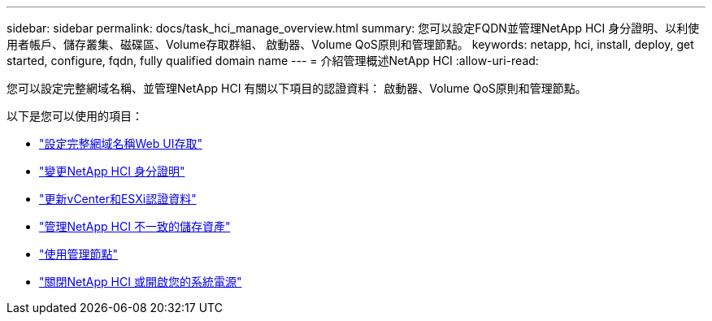 ---
sidebar: sidebar 
permalink: docs/task_hci_manage_overview.html 
summary: 您可以設定FQDN並管理NetApp HCI 身分證明、以利使用者帳戶、儲存叢集、磁碟區、Volume存取群組、 啟動器、Volume QoS原則和管理節點。 
keywords: netapp, hci, install, deploy, get started, configure, fqdn, fully qualified domain name 
---
= 介紹管理概述NetApp HCI
:allow-uri-read: 


[role="lead"]
您可以設定完整網域名稱、並管理NetApp HCI 有關以下項目的認證資料： 啟動器、Volume QoS原則和管理節點。

以下是您可以使用的項目：

* link:task_nde_access_ui_fqdn.html["設定完整網域名稱Web UI存取"]
* link:task_post_deploy_credentials.html["變更NetApp HCI 身分證明"]
* link:task_hci_credentials_vcenter_esxi.html["更新vCenter和ESXi認證資料"]
* link:task_hcc_manage_storage_overview.html["管理NetApp HCI 不一致的儲存資產"]
* link:task_mnode_work_overview.html["使用管理節點"]
* link:concept_nde_hci_power_off_on.html["關閉NetApp HCI 或開啟您的系統電源"]

